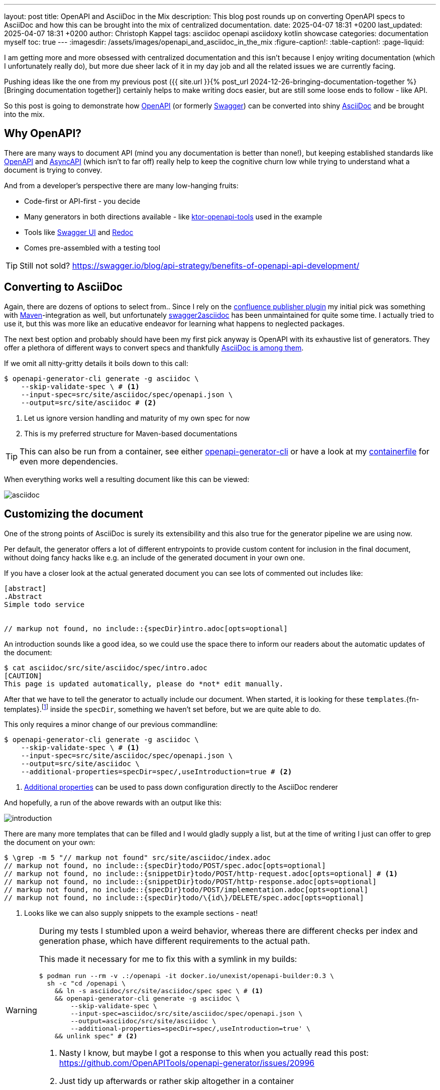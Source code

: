 ---
layout: post
title: OpenAPI and AsciiDoc in the Mix
description: This blog post rounds up on converting OpenAPI specs to AsciiDoc and how this can be brought into the mix of centralized documentation.
date: 2025-04-07 18:31 +0200
last_updated: 2025-04-07 18:31 +0200
author: Christoph Kappel
tags: asciidoc openapi asciidoxy kotlin showcase
categories: documentation myself
toc: true
---
ifdef::asciidoctorconfigdir[]
:imagesdir: {asciidoctorconfigdir}/../assets/images/openapi_and_asciidoc_in_the_mix
endif::[]
ifndef::asciidoctorconfigdir[]
:imagesdir: /assets/images/openapi_and_asciidoc_in_the_mix
endif::[]
:figure-caption!:
:table-caption!:
:page-liquid:

:1: https://openapi-generator.tech/docs/usage/#generate
:2: https://asciidoc.org/
:3: https://openapi-generator.tech/docs/generators/asciidoc
:4: https://www.asyncapi.com/en
:5: https://www.atlassian.com/software/confluence
:6: https://github.com/confluence-publisher/confluence-publisher
:7: https://github.com/unexist/showcase-openapi-asciidoc/blob/master/infrastructure/Containerfile
:8: https://github.com/SMILEY4/ktor-openapi-tools
:9: https://www.gnu.org/software/make/manual/make.html
:10: https://maven.apache.org/
:11: https://mustache.github.io/
:12: https://swagger.io/specification/
:13: https://hub.docker.com/r/openapitools/openapi-generator-cli
:14: https://github.com/Redocly/redoc
:15: https://swagger.io/
:16: https://github.com/joensson/swagger2asciidoc
:17: https://swagger.io/tools/swagger-ui/
:18: https://taskfile.dev/

I am getting more and more obsessed with centralized documentation and this isn't because I enjoy
writing documentation (which I unfortunately really do), but more due sheer lack of it in my day
job and all the related issues we are currently facing.

Pushing ideas like the one from my previous post
({{ site.url }}{% post_url 2024-12-26-bringing-documentation-together %}[Bringing documentation together])
certainly helps to make writing docs easier, but are still some loose ends to follow - like API.

So this post is going to demonstrate how {12}[OpenAPI] (or formerly {15}[Swagger]) can be converted
into shiny {2}[AsciiDoc] and be brought into the mix.

== Why OpenAPI?

There are many ways to document API (mind you any documentation is better than none!), but keeping
established standards like {12}[OpenAPI] and {4}[AsyncAPI] (which isn't to far off) really help to
keep the cognitive churn low while trying to understand what a document is trying to convey.

And from a developer's perspective there are many low-hanging fruits:

- Code-first or API-first - you decide
- Many generators in both directions available - like {8}[ktor-openapi-tools] used in the example
- Tools like {17}[Swagger UI] and {14}[Redoc]
- Comes pre-assembled with a testing tool

TIP: Still not sold? <https://swagger.io/blog/api-strategy/benefits-of-openapi-api-development/>

== Converting to AsciiDoc

Again, there are dozens of options to select from..
Since I rely on the {6}[confluence publisher plugin] my initial pick was something with
{10}[Maven]-integration as well, but unfortunately {16}[swagger2asciidoc] has been unmaintained for
quite some time.
I actually tried to use it, but this was more like an educative endeavor for learning what happens
to neglected packages.

The next best option and probably should have been my first pick anyway is OpenAPI with its
exhaustive list of generators.
They offer a plethora of different ways to convert specs and thankfully
{3}[AsciiDoc is among them].

If we omit all nitty-gritty details it boils down to this call:

[source,shell]
----
$ openapi-generator-cli generate -g asciidoc \
    --skip-validate-spec \ # <.>
    --input-spec=src/site/asciidoc/spec/openapi.json \
    --output=src/site/asciidoc # <.>
----
<.> Let us ignore version handling and maturity of my own spec for now
<.> This is my preferred structure for Maven-based documentations

TIP: This can also be run from a container, see either {13}[openapi-generator-cli] or have a look
at my {7}[containerfile] for even more dependencies.

When everything works well a resulting document like this can be viewed:

image::asciidoc.png[]

== Customizing the document

One of the strong points of AsciiDoc is surely its extensibility and this also true for the
generator pipeline we are using now.

Per default, the generator offers a lot of different entrypoints to provide custom content for
inclusion in the final document, without doing fancy hacks like e.g. an include of the generated
document in your own one.

If you have a closer look at the actual generated document you can see lots of commented out
includes like:

[source,adoc]
----
[abstract]
.Abstract
Simple todo service


// markup not found, no include::{specDir}intro.adoc[opts=optional]
----

An introduction sounds like a good idea, so we could use the space there to inform our readers
about the automatic updates of the document:

[source,shell]
----
$ cat asciidoc/src/site/asciidoc/spec/intro.adoc
[CAUTION]
This page is updated automatically, please do *not* edit manually.
----


After that we have to tell the generator to actually include our document.
When started, it is looking for these
`templates`.{fn-templates}.footnote:[This might be misleading due to the integration of {11}[Mustache], but what are they actually called?]
inside the `specDir`, something we haven't set before, but we are quite able to do.

This only requires a minor change of our previous commandline:

[source,shell]
----
$ openapi-generator-cli generate -g asciidoc \
    --skip-validate-spec \ # <.>
    --input-spec=src/site/asciidoc/spec/openapi.json \
    --output=src/site/asciidoc \
    --additional-properties=specDir=spec/,useIntroduction=true # <.>
----
<.> {1}[Additional properties] can be used to pass down configuration directly to the AsciiDoc renderer

And hopefully, a run of the above rewards with an output like this:

image::introduction.png[]

There are many more templates that can be filled and I would gladly supply a list, but at the time
of writing I just can offer to grep the document on your own:

[source,shell]
----
$ \grep -m 5 "// markup not found" src/site/asciidoc/index.adoc
// markup not found, no include::{specDir}todo/POST/spec.adoc[opts=optional]
// markup not found, no include::{snippetDir}todo/POST/http-request.adoc[opts=optional] # <.>
// markup not found, no include::{snippetDir}todo/POST/http-response.adoc[opts=optional]
// markup not found, no include::{specDir}todo/POST/implementation.adoc[opts=optional]
// markup not found, no include::{specDir}todo/\{id\}/DELETE/spec.adoc[opts=optional]
----
<.> Looks like we can also supply snippets to the example sections - neat!

[WARNING]
====
During my tests I stumbled upon a weird behavior, whereas there are different checks per index
and generation phase, which have different requirements to the actual path.

This made it necessary for me to fix this with a symlink in my builds:

[source,shell]
----
$ podman run --rm -v .:/openapi -it docker.io/unexist/openapi-builder:0.3 \
  sh -c "cd /openapi \
    && ln -s asciidoc/src/site/asciidoc/spec spec \ # <.>
    && openapi-generator-cli generate -g asciidoc \
        --skip-validate-spec \
        --input-spec=asciidoc/src/site/asciidoc/spec/openapi.json \
        --output=asciidoc/src/site/asciidoc \
        --additional-properties=specDir=spec/,useIntroduction=true' \
    && unlink spec" # <.>
----
<.> Nasty I know, but maybe I got a response to this when you actually read this post:
<https://github.com/OpenAPITools/openapi-generator/issues/20996>
<.> Just tidy up afterwards or rather skip altogether in a container
====

== Publish the document

I think this is the third time I tease how everything can be pushed to {5}[Confluence], but since
I don't run any personal instance just feel teased again:

[source,shell]
----
$ mvn -f pom.xml \
    -DCONFLUENCE_URL="unexist.blog" \
    -DCONFLUENCE_SPACE_KEY="UXT" \
    -DCONFLUENCE_ANCESTOR_ID="123" \
    -DCONFLUENCE_USER="unexist" \
    -DCONFLUENCE_TOKEN="secret123" \
    -P generate-docs-and-publish generate-resources
----

== Conclusion

What have we done here?
Strictly speaking this doesn't bring many advantages, especially when the tooling for OpenAPI
looks so polished like this:

<https://unexist.blog/redoc>

The ultimate goal of this is to create a central place where these specifications can be stored,
without too many hurdles for non-dev stakeholders.
Developers do well, when told the specs can be generated via
{9}[Makefile].footnote:[Or even better via {18}[Taskfile]!], but what about other roles like e.g.
testers?

Back then we rolled a special infrastructure container, which basically included SwaggerUI along
with the current versions of our specs, but infrastructure *is* additional work that has to be
done *and* everything that leads to it must be maintained.

Whatever you do, proving easy access to documentation really helps to reach a common understanding
and also might help to keep it up-to-date.

All examples can be found here:

<https://github.com/unexist/showcase-openapi-asciidoc>
